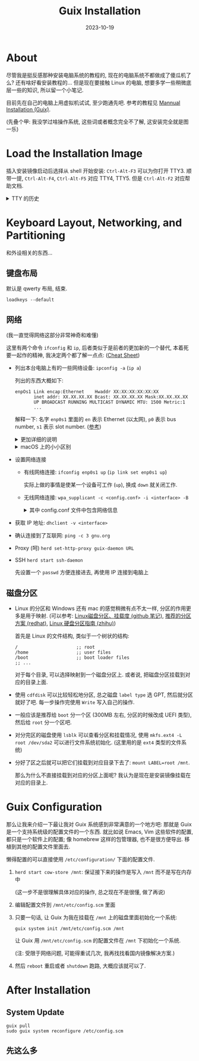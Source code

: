 #+title: Guix Installation
#+date: 2023-10-19
#+layout: post
#+options: _:nil ^:nil
#+math: true
#+categories: misc
* About
尽管我是挺反感那种安装电脑系统的教程的, 现在的电脑系统不都做成了傻瓜机了么?
还有啥好看安装教程的... 但是现在要接触 Linux 的电脑, 想要多学一些稍微底层一些的知识,
所以留一个小笔记.

目前先在自己的电脑上用虚拟机试试, 至少跑通先吧.
参考的教程见 [[https://guix.gnu.org/manual/en/html_node/Manual-Installation.html][Mannual Installation (Guix)]]. 

(先叠个甲: 我没学过啥操作系统, 这些词或者概念完全不了解,
这安装完全就是图一乐)

* Load the Installation Image
插入安装镜像启动后选择从 shell 开始安装: =Ctrl-Alt-F3= 可以为你打开 TTY3.
顺带一提, =Ctrl-Alt-F4=, =Ctrl-Alt-F5= 对应 TTY4, TTY5.
但是 =Ctrl-Alt-F2= 对应帮助文档.

#+begin_html
<details><summary>TTY 的历史</summary>
#+end_html
很多时候感觉学习的一些东西就只是知识, 或者说知道即可的水平.
但是知道这些东西为啥来, 虽然看起来没啥鸟用, 但是至少会让我有一种安心的感觉.
虽然我也不能保证这玩意能是啥正确的历史就是了.

我觉得有一个写得还算比较通俗易懂的博客:
[[https://program-think.blogspot.com/2019/11/POSIX-TUI-from-TTY-to-Shell-Programming.html][扫盲 Linux & UNIX 命令行 -- 从 “电传打字机” 聊到 “shell 脚本编程”]].
(叠甲: 俺只管里面的技术历史部分, 其他的不做评价).
对于懒得看, 也不想看的同学, 可以看看下面我的一些简单介绍:

+ TTY, 全称为 Teletype Printer, 也就是电传打印机,
  实际上是和物理的硬件对应的一个概念:
  这玩意大概类似于一个带了根数据线 (UART) 的打字机.
+ 终端缓冲模式: 字符模式, 行模式, 屏模式

  在我写过单片机后, 我对几个的概念倒是可以比较好理解了,
  比如说字符模式可以对应于一个数据被按下后立刻发送给单片机,
  行模式类似于编辑一行后再发送. emmm... 感觉用 readline 来类比可能会更加好.
+ 回显: 例子就是在输入密码的时候的不显示 (回显关闭), 来自于暂停发送和恢复发送.
+ 控制台: 从早期的物理控制台, 到现在的虚拟控制台 (vitrual console).
  因为虚拟控制台是为了模拟物理控制台, 所以是一种 terminal emulator (终端模拟器).
+ 伪终端: PTY (pseudotty), 通过图形界面的软件来模拟文本终端
+ shell 和 terminal: terminal 类似于一个和机器进行输入输出的信息交流通道,
  而 shell 类似于一个机器根据得到的信息进行命令解释和执行的东西.
+ 进程
  + 进程树: 父进程为根, 子进程为叶子
  + 进程的死法: 自然死亡, 自杀 (信号, 中断, =Ctrl-C= 中断信号是终端发的), 他杀 (信号)
  + 孤儿进程: 父进程死亡, 子进程被初始进程领养 (直接调整到进程树根节点下级)
  + 进程的杀死: =kill=, =killall=

    比如: =kill -9 pid=
    
    | 信号名称 | 编号 | 能否屏蔽 | 默认动作                 |
    |----------+------+----------+--------------------------|
    | SIGINT   |    2 | YES      | 进程自己退出             |
    | SIGTERM  |   15 | YES      | 进程自己退出             |
    | SIGQUIT  |    3 | YES      | 执行 core dump, 自己退出 |
    | SIGKILL  |    9 | NO       | 进程被内核干掉           |
  + 进程的 +遗言+ 退出码: 0 或者非 0
  + 进程的暂停: =TSTP= 温柔暂停, =STOP= 强制暂停, =CONT= 恢复进程.

    比如 =kill -STOP pid=.
  + job 的前台, 后台, 前后台切换: =fg= 命令后台到前台 (栈顺序), =jobs= 列出作业.
    =cmd &= 挂起到后台.
+ 环境变量: 一种简单的进程通讯机制
+ 标准流: =stdin=, =stdout=, =stderr=
  + 重定向: =<= stdin, =>= stdout 但是覆写, =>>= stdout, 但是增添
  + anonymous pipe: =|=, 通过管道符链接的是同属于一个 job
+ 批处理: =;= then, =&&= and, =||= or
  
#+begin_html
</details>
#+end_html

* Keyboard Layout, Networking, and Partitioning
和外设相关的东西...

** 键盘布局
默认是 qwerty 布局, 结束.

#+begin_src shell
  loadkeys --default
#+end_src

** 网络
(我一直觉得网络这部分非常神奇和难懂)

这里有两个命令 =ifconfig= 和 =ip=, 后者类似于是前者的更加新的一个替代,
本着死要一起作的精神, 我决定两个都了解一点点: ([[https://access.redhat.com/sites/default/files/attachments/rh_ip_command_cheatsheet_1214_jcs_print.pdf][Cheat Sheet]])

+ 列出本台电脑上有的一些网络设备: =ipconfig -a= (=ip a=)

  列出的东西大概如下:

  #+begin_example
    enpOs1 Link encap:Ethernet    Hwaddr XX:XX:XX:XX:XX:XX
           inet addr: XX.XX.XX.XX Bcast: XX.XX.XX.XX Mask:XX.XX.XX.XX
           UP BROADCAST RUNNING MULTICAST DYNAMIC MTU: 1500 Metric:1
           ...
  #+end_example

  解释一下: 名字 =enp0s1= 里面的 =en= 表示 Ethernet (以太网),
  =p0= 表示 bus number, =s1= 表示 slot number. ([[https://unix.stackexchange.com/questions/134483/why-is-my-ethernet-interface-called-enp0s10-instead-of-eth0][参考]])

  #+begin_html
  <details><summary>更加详细的说明</summary>
  #+end_html
  #+begin_example
    <interface> ::= <type> <name>
    <type>      ::= en          ;; Ethernet
                  | sl          ;; serial line IP (slip)
                  | wl          ;; wlan
                  | ww          ;; wwan
    <name>      ::= b<number>   ;; BCMA bus core bumber
                  | c<bus_id>   ;; CCW bus group name, without leading zeros
                  | o<index>[d<dev_port>]
                                ;; on-board device index number
                  | s<slot>[f<function>][d<dev_port>]
                                ;; hotplug slot index number
                  | x<MAC>      ;; MAC address
                  | [P<domain>]p<bus>s<slot>[f<function>][d<dev_port>]
                                ;; PCI geographical location
                  | [P<domain>]p<bus>s<slot>[f<function>][u<port>][..][c<config>][i<interface>]
                                ;; USB port number chain
  #+end_example
  #+begin_html
  </details>
  #+end_html

  #+begin_html
  <details><summary>macOS 上的小小区别</summary>
  #+end_html
  在 mac 上运行 =ipconfig -a= 会得到一堆的东西, 可以参考 [[https://qiita.com/fastso/items/db46e03fbacac9b38793][这里 (日语)]].
  下面是一个简单的翻译 (部分):

  | Internet Interface | 说明                                 |
  |--------------------+--------------------------------------|
  | lo0                | loopback interface, localhost        |
  | en0                | 以前是以太网 (Ethernet), 现在是 Wifi |
  | en1, en2           | Thunderbolt                          |
  | fw0                | FireWire                             |
  | ...                | ...                                  |
  #+begin_html
  </details>
  #+end_html
+ 设置网络连接
  + 有线网络连接: =ifconfig enp0s1 up= (=ip link set enp0s1 up=)

    实际上做的事情是使某一个设备可工作 (=up=), 换成 =down= 就关闭工作.
  + 无线网络连接: =wpa_supplicant -c <config.conf> -i <interface> -B=

    #+begin_html
    <details><summary>其中 config.conf 文件中包含网络信息</summary>
    #+end_html
    #+begin_example
      network={
        ssid="my-ssid"
        key_mgmt=WPA-PSK
        psk="the network's secret passphrase"
      }
    #+end_example
    #+begin_html
    </details>
    #+end_html
+ 获取 IP 地址: =dhclient -v <interface>=
+ 确认连接到了互联网: =ping -c 3 gnu.org=
+ Proxy (呵) =herd set-http-proxy guix-daemon URL=
+ SSH =herd start ssh-daemon=

  先设置一个 =passwd= 方便连接进去, 再使用 IP 连接到电脑上

** 磁盘分区
+ Linux 的分区和 Windows 还有 mac 的感觉稍微有点不太一样,
  分区的作用更多是用于映射. (可以参考: [[https://github.com/Sunxz007/Linux-note-follow-Hanshunping/blob/master/课程笔记/3.8Linux磁盘分区、挂载度.md][Linux磁盘分区、挂载度 (github 笔记)]],
  [[https://access.redhat.com/documentation/zh-cn/red_hat_enterprise_linux/6/html/installation_guide/s2-diskpartrecommend-x86][推荐的分区方案 (redhat)]], [[https://zhuanlan.zhihu.com/p/408467806][Linux 硬盘分区指南 (zhihu)]])

  首先是 Linux 的文件结构, 类似于一个树状的结构:
  
  #+begin_example
    /                      ;; root
    /home                  ;; user files
    /boot                  ;; boot loader files
    ;; ...
  #+end_example

  对于每个目录, 可以选择映射到一个磁盘分区上. 或者说,
  把磁盘分区挂载到对应的目录上面.
+ 使用 =cdfdisk= 可以比较轻松地分区, 总之磁盘 =label type= 选 GPT,
  然后就分区就好了吧. 每一步操作完使用 =Write= 写入自己的操作.
+ 一般应该是推荐给 =boot= 分一个区 (300MB 左右, 分区的时候改成 UEFI 类型),
  然后给 =root= 分一个区吧.
+ 对分完区的磁盘使用 =lsblk= 可以查看分区和挂载情况,
  使用 =mkfs.ext4 -L root /dev/sda2= 可以进行文件系统初始化.
  (这里用的是 =ext4= 类型的文件系统)
+ 分好了区之后就可以把它们挂载到对应目录下去了:
  =mount LABEL=root /mnt=.

  那么为什么不直接挂载到对应的分区上面呢?
  我认为是现在是安装镜像挂载在对应的目录上.

* Guix Configuration
那么让我来介绍一下最让我对 Guix 系统感到非常满意的一个地方吧:
那就是 Guix 是一个支持系统级的配置文件的一个东西.
就比如说 Emacs, Vim 这些软件的配置, 都只是一个软件上的配置;
像 homebrew 这样的包管理器, 也不是很方便导出. 移植到其他的配置文件里面去.

懒得配置的可以直接使用 =/etc/configuration/= 下面的配置文件.

1. =herd start cow-store /mnt=: 保证接下来的操作是写入 =/mnt= 而不是写在内存中

   (这一步不是很理解具体对应的操作, 总之现在不是很懂, 做了再说)
2. 编辑配置文件到 =/mnt/etc/config.scm= 里面
3. 只要一句话, 让 Guix 为我在挂载在 =/mnt= 上的磁盘里面初始化一个系统:

   #+begin_src shell
     guix system init /mnt/etc/config.scm /mnt
   #+end_src
   
   让 Guix 用 =/mnt/etc/config.scm= 的配置文件在 =/mnt= 下初始化一个系统.
   
   (注: 受限于网络问题, 可能得重试几次, 我再找找看国内镜像解决方案.)
4. 然后 =reboot= 重启或者 =shutdown= 跑路, 大概应该就可以了.

* After Installation
** System Update
#+begin_src shell
  guix pull
  sudo guix system reconfigure /etc/config.scm
#+end_src

** 先这么多
